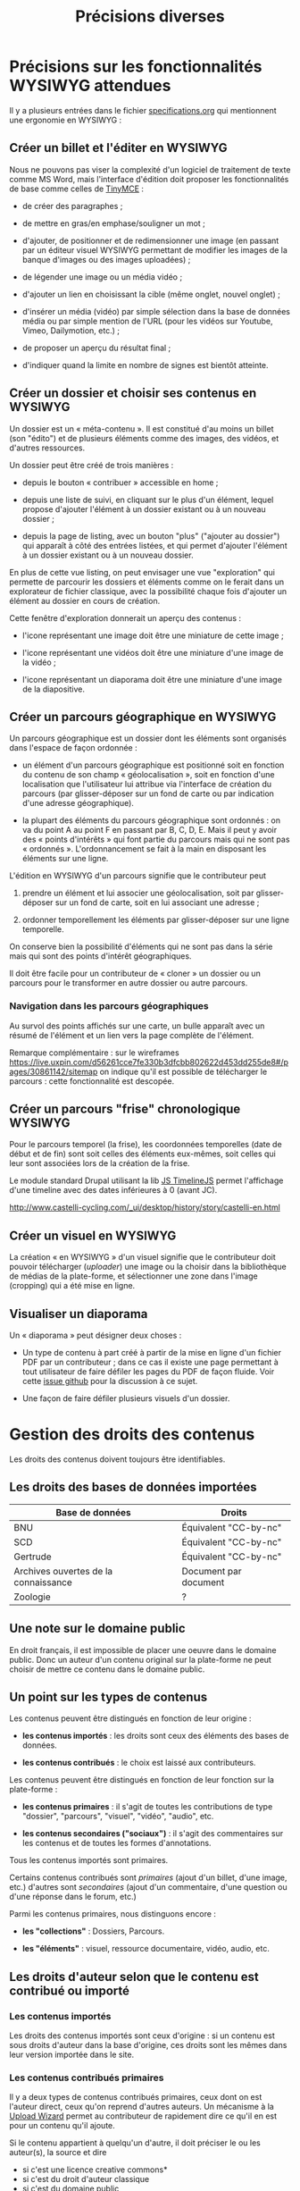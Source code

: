 #+TITLE: Précisions diverses

* Précisions sur les fonctionnalités WYSIWYG attendues

Il y a plusieurs entrées dans le fichier [[https://github.com/bzg/findclub/blob/master/specifications.org][specifications.org]] qui
mentionnent une ergonomie en WYSIWYG :

** Créer un billet et l'éditer en WYSIWYG

Nous ne pouvons pas viser la complexité d'un logiciel de traitement de
texte comme MS Word, mais l'interface d'édition doit proposer les
fonctionnalités de base comme celles de [[https://www.tinymce.com/][TinyMCE]] :

- de créer des paragraphes ;

- de mettre en gras/en emphase/souligner un mot ;

- d'ajouter, de positionner et de redimensionner une image (en
  passant par un éditeur visuel WYSIWYG permettant de modifier les
  images de la banque d'images ou des images uploadées) ;

- de légender une image ou un média vidéo ;

- d'ajouter un lien en choisissant la cible (même onglet, nouvel
  onglet) ;

- d'insérer un média (vidéo) par simple sélection dans la base de
  données média ou par simple mention de l'URL (pour les vidéos
  sur Youtube, Vimeo, Dailymotion, etc.) ;

- de proposer un aperçu du résultat final ;

- d'indiquer quand la limite en nombre de signes est bientôt atteinte.

** Créer un dossier et choisir ses contenus en WYSIWYG

Un dossier est un « méta-contenu ».  Il est constitué d'au moins un
billet (son "édito") et de plusieurs éléments comme des images, des
vidéos, et d'autres ressources.

Un dossier peut être créé de trois manières :

- depuis le bouton « contribuer » accessible en home ;

- depuis une liste de suivi, en cliquant sur le plus d'un élément,
  lequel propose d'ajouter l'élément à un dossier existant ou à un
  nouveau dossier ;

- depuis la page de listing, avec un bouton "plus" ("ajouter au
  dossier") qui apparaît à côté des entrées listées, et qui permet
  d'ajouter l'élément à un dossier existant ou à un nouveau dossier.

En plus de cette vue listing, on peut envisager une vue "exploration"
qui permette de parcourir les dossiers et éléments comme on le ferait
dans un explorateur de fichier classique, avec la possibilité chaque
fois d'ajouter un élément au dossier en cours de création.

Cette fenêtre d'exploration donnerait un aperçu des contenus :

- l'icone représentant une image doit être une miniature de cette
  image ;

- l'icone représentant une vidéos doit être une miniature d'une image
  de la vidéo ;

- l'icone représentant un diaporama doit être une miniature d'une
  image de la diapositive.

** Créer un parcours géographique en WYSIWYG

Un parcours géographique est un dossier dont les éléments sont
organisés dans l'espace de façon ordonnée :

- un élément d'un parcours géographique est positionné soit en
  fonction du contenu de son champ « géolocalisation », soit en
  fonction d'une localisation que l'utilisateur lui attribue via
  l'interface de création du parcours (par glisser-déposer sur un
  fond de carte ou par indication d'une adresse géographique).

- la plupart des éléments du parcours géographique sont ordonnés : on
  va du point A au point F en passant par B, C, D, E.  Mais il peut y
  avoir des « points d'intérêts » qui font partie du parcours mais qui
  ne sont pas « ordonnés ».  L'ordonnancement se fait à la main en
  disposant les éléments sur une ligne.

L'édition en WYSIWYG d'un parcours signifie que le contributeur peut

1. prendre un élément et lui associer une géolocalisation, soit par
   glisser-déposer sur un fond de carte, soit en lui associant une
   adresse ;

2. ordonner temporellement les éléments par glisser-déposer sur une
   ligne temporelle.

On conserve bien la possibilité d'éléments qui ne sont pas dans la
série mais qui sont des points d'intérêt géographiques.

Il doit être facile pour un contributeur de « cloner » un dossier ou
un parcours pour le transformer en autre dossier ou autre parcours.

*** Navigation dans les parcours géographiques

Au survol des points affichés sur une carte, un bulle apparaît avec un
résumé de l'élément et un lien vers la page complète de l'élément.

Remarque complémentaire : 
sur le wireframes https://live.uxpin.com/d56261cce7fe330b3dfcbb802622d453dd255de8#/pages/30861142/sitemap
on indique qu'il est possible de télécharger le parcours : cette fonctionnalité est descopée.

** Créer un parcours "frise" chronologique WYSIWYG

Pour le parcours temporel (la frise), les coordonnées temporelles
(date de début et de fin) sont soit celles des éléments eux-mêmes,
soit celles qui leur sont associées lors de la création de la frise.

Le module standard Drupal utilisant la lib [[http://www.castelli-cycling.com/_ui/desktop/history/story/castelli-en.html][JS TimelineJS]] permet
l'affichage d'une timeline avec des dates inférieures à 0 (avant JC).

http://www.castelli-cycling.com/_ui/desktop/history/story/castelli-en.html

** Créer un visuel en WYSIWYG

La création « en WYSIWYG » d'un visuel signifie que le contributeur
doit pouvoir télécharger (/uploader/) une image ou la choisir dans la
bibliothèque de médias de la plate-forme, et sélectionner une zone
dans l'image (cropping) qui a été mise en ligne.

** Visualiser un diaporama

Un « diaporama » peut désigner deux choses :

- Un type de contenu à part créé à partir de la mise en ligne d'un
  fichier PDF par un contributeur ; dans ce cas il existe une page
  permettant à tout utilisateur de faire défiler les pages du PDF
  de façon fluide.  Voir cette [[https://github.com/Jardin-des-Sciences/website/issues/31][issue github]] pour la discussion à
  ce sujet.

- Une façon de faire défiler plusieurs visuels d'un dossier.

* Gestion des droits des contenus

Les droits des contenus doivent toujours être identifiables.

** Les droits des bases de données importées

| Base de données                      | Droits                |
|--------------------------------------+-----------------------|
| BNU                                  | Équivalent "CC-by-nc" |
| SCD                                  | Équivalent "CC-by-nc" |
| Gertrude                             | Équivalent "CC-by-nc" |
| Archives ouvertes de la connaissance | Document par document |
|--------------------------------------+-----------------------|
| Zoologie                             | ?                     |

** Une note sur le domaine public

En droit français, il est impossible de placer une oeuvre dans le
domaine public.  Donc un auteur d'un contenu original sur la
plate-forme ne peut choisir de mettre ce contenu dans le domaine
public.

** Un point sur les types de contenus

Les contenus peuvent être distingués en fonction de leur origine :

- *les contenus importés* : les droits sont ceux des éléments des bases
  de données.

- *les contenus contribués* : le choix est laissé aux contributeurs.

Les contenus peuvent être distingués en fonction de leur fonction sur
la plate-forme :

- *les contenus primaires* : il s'agit de toutes les contributions de
  type "dossier", "parcours", "visuel", "vidéo", "audio", etc.

- *les contenus secondaires ("sociaux")* : il s'agit des commentaires
  sur les contenus et de toutes les formes d'annotations.

Tous les contenus importés sont primaires.

Certains contenus contribués sont /primaires/ (ajout d'un billet, d'une
image, etc.) d'autres sont /secondaires/ (ajout d'un commentaire, d'une
question ou d'une réponse dans le forum, etc.)

Parmi les contenus primaires, nous distinguons encore :

- *les "collections"* : Dossiers, Parcours.

- *les "éléments"* : visuel, ressource documentaire, vidéo, audio, etc.

** Les droits d'auteur selon que le contenu est contribué ou importé

*** Les contenus importés

Les droits des contenus importés sont ceux d'origine : si un contenu
est sous droits d'auteur dans la base d'origine, ces droits sont les
mêmes dans leur version importée dans le site.

*** Les contenus contribués primaires

Il y a deux types de contenus contribués primaires, ceux dont on est
l'auteur direct, ceux qu'on reprend d'autres auteurs.  Un mécanisme à
la [[https://commons.wikimedia.org/wiki/Special:UploadWizard][Upload Wizard]] permet au contributeur de rapidement dire ce qu'il en
est pour un contenu qu'il ajoute.

Si le contenu appartient à quelqu'un d'autre, il doit préciser le ou
les auteur(s), la source et dire

- si c'est une licence creative commons*
- si c'est du droit d'auteur classique
- si c'est du domaine public
- si j'ai besoin d'aide pour savoir*

*=> entraîne un signalement de type "droits d'auteur à vérifier".

Si le contenu appartient au contributeur, on lui propose par défaut la
licence Creative Commons CC-by-sa-nc 4.0, mais il peut choisir une
autre licence Creative Commons :

- Creative Commons BY 4.0 :: similaire au domaine public, n'obligeant
     pas les internautes à placer le contenu réutilisé sous licence
     libre CC by-sa 4.0.

- Creative Commons BY-ND :: autorisant le partage et la
     commercialisation, mais interdisant les contenus dérivés.

- Creative Commons BY-NC :: autorisant le partage et les contenus
     dérivés, mais interdisant la commercialisation.

- Creative Commons BY-SA-ND :: autorisant le partage dans les mêmes
     conditions de licence, mais interdisant les contenus dérivés.

- Creative Commons BY-SA-NC :: autorisant le partage et les contenus
     dérivés, mais interdisant la commercialisation.

- Creative Commons BY-NC-ND :: équivalent au droit d'auteur classique
     et ne donnant aucun droit particulier aux internautes.

**** Précisions sur les liens avec les champs des types de contenus

Les indications qui concernent les droits d'auteur sont stockées dans
deux champs pour les contenus primaires: le champ "Droits d'auteur
(licence)" et le champ SA-ND-NC*.

La valeur par défaut pour le champ Creative Commons est {1, 0, 1}, qui
correspond à la licence Creative Commons by-sa-nc.

Une valeur standard pour le champ Droits d'auteur est "© Jardin de
botanique de Fontainebleau" indiquant à qui appartiennent les droits
d'auteur.  En général, ce champ est identique pour tous les items
importés d'une même base.

Si les deux champs sont incompatibles, le champ "Droits d'auteur"
prime.

*** Les contenus contribués secondaires

Pour les contenus contribués secondaires, ils sont tous placés sous
droit d'auteur classique.  En acceptant les Conditions Générales du
site, Les contributeurs autorisent le JDS à publier ces contenus sur
le site ou tout autre support sans contre-partie.

Les CGU précisent que les contributeurs sont responsables :

- de veiller à ne pas enfreindre la législation lors de l'import de
  contenus sur le site ;

- des contenus secondaires contribués : pas de grossièretés, etc.

Le site fonctionne comme un hébergeur des contenus contribués, non
comme l'auteur de ces contenus.

** Les droits d'auteur selon les types de contenus

*** Principe général

Les éléments ont un seul auteur et n'ont pas de contributeurs.

Les collections (dossiers et parcours) ont un seul auteur (celui qui
crée la collection) et peuvent avoir plusieurs contributeurs ; un
contributeur d'une collection est un utilisateur qui ajoute ou propose
d'ajouter un élément, selon que la modération est a posteriori ou a
priori.

*** Droits d'auteur sur les éléments

Les éléments ne sont pas collaboratifs : le contributeur les ajoute à
la plate-forme et gère seul leur contenu.

Si un utilisateur contribue à un élément avec du contenu secondaire
(un commentaire), les droits des deux contenus restent distincts.

Si un utilisateur contribue à un élément avec un conseil pris en
compte par le contributeur de l'élément (par exemple une légende sur
une image, une correction de faute d'orthographe), cela n'affecte pas
les droits de l'élément.

*** Droits d'auteur sur les collections

Les collections (dossiers et parcours) sont des façons collaboratives
de /présenter/ des éléments.  Elles ne constituent pas une oeuvre
originale qui permettrait à son contributeur initial ou aux suivants
de solliciter des droits particulier.

Le champ "Droits d'auteur (licence)" pour les dossiers et les parcours
désigne les droits s'appliquant pour les éléments dont les droits ne
sont pas précisés.

Par défaut, la valeur du champ "Droits d'auteur (licence)" pour les
dossiers est CC by-nc-sa 4.0.

Si des droits sont précisés pour les éléments, ceux-ci ont priorité
sur les droits des collections.

*** Droits d'auteur sur les ressources documentaires

Les droits sur les métadonnées des ressources documentaires ne doivent
pas être confondus avec les droits d'auteur associées à ces ressources.
Par exemple, des métadonnées peuvent être publiées en CC-by-sa alors
que les contenus qu'elles décrivent sont sous droit d'auteur classique.

** Protection par le droit des marques

La marque protège le logo et le nom du site.

[Question ouverte : est-ce que le design est protégé par ce dépôt de
marque ou par l'Université elle-même ?]

* Workflow pour l'inscription sur la plate-forme

** Moyens de s'inscrire sur la plate-forme

Tous les utilisateurs sont invités à devenir contributeur en créant un
compte sur la plateforme.

L'utilisateur peut demander la création d'un compte de trois façons :

- par email ;
- par Facebook ;
- Par Twitter.

Si la demande est faite par email, un email de confirmation est envoyé
à l'utilisateur à l'adresse renseignée, et l'utilisateur doit cliquer
sur un lien ce mail pour que la création du compte soit finalisée.

Si la demande est faite par Facebook ou Twitter, l'utilisateur est
redirigé vers ces plate-formes qui lui demandent de confirmer
l'utilisation de leur compte Facebook ou Twitter pour la création d'un
compte sur Osca(h)r.

** Champs de création de compte et permissions sur Facebook/Twitter

Lors de la création de compte par mail, seul un champ "adresse email"
est présenté à l'utilisateur.  Tant que l'email saisie dans ce champ
n'est pas conforme, l'utilisateur ne peut valider sa demande de
création de compte.

Lors de la création de compte via Facebook ou Twitter, la seule
permission demandée à l'utilisateur "Accéder aux informations de base
sur le compte".  Osca(h)r ne demande pas l'accès aux informations non
basiques comme les listes d'amis, la ville de naissance, etc.
Osca(h)r ne demande pas la permission de pouvoir écrire dans les
statuts Facebook ou Twitter.

** (Pré)validation des comptes contributeurs

L'administrateur peut éditer une liste de noms de domaines prévalidés.

C'est noms de domaines sont ceux pour lesquels la création de comptes
est prévalidée (voir le workflow ci-dessous).

Les items de cette listes supportent le "globbing", i.e. le matching
sur des patterns du genre "*gouv.fr".

La liste initiale en base de données est :

- unistra.fr
- *gouv.fr

** Workflow de validation des demandes d'inscription

- (1) l'utilisateur demande la création d'un compte

- (2) il valide la demande (par email ou par Facebook/Twitter)

- (3a) s'il utilise une adresse mail prévalidée, son compte est créé
  et il reçoit un mail lui demandant de compléter son profil

- (3b) s'il utilise une adresse mail non-prévalidée, l'administrateur
  reçoit une alerte et peut valider ou non la création de compte

- (3aa) si l'administrateur valide la création de compte, le compte
  est créé et l'utilisateur reçoit un mail lui demandant de compléter
  son profil 

- (3ab) si l'administrateur ne valide pas la création de compte,
  l'utilisateur reçoit un email lui indiquant que sa création de
  compte n'a pas été acceptée et l'invitant à contacter les
  administrateurs s'il veut des explications.

* Signalement de problèmes sur des contenus (fait)

Les problèmes à signaler sur les contenus peuvent être de plusieurs
ordres :

1. des problèmes de droit d'auteur (mauvaise licence)

2. des problèmes de contenu inapproprié (propos injurieux, etc.)

3. des problèmes techniques (mauvais affichage, etc.)

4. des problèmes scientifiques (erreur, etc.)

Quand il souhaite signaler un problème sur un contenu, l'utilisateur
(ou le contributeur) voit s'afficher une fenêtre modal lui demandant
de préciser la nature du problème parmi ces quatre possibilités.

Si c'est un *utilisateur non-connecté*, le formulaire lui propose trois
options : problème de droits d'auteur, problème technique, problème de
contenu inapproprié.

Si c'est un *contributeur* (utilisateur connecté), le formulaire lui
propose quatre options : les trois précédentes et la possibilité de
signaler un problème scientifique sur un contenu.

Une fois le choix effectué, on demande aux utilisateurs non-connectés leur
nom, leur adresse email, et quelques lignes d'explications ; pour les
contributeurs, on demande juste quelques lignes d'explications.

Les problèmes signalés portent soit sur des contenus primaires
(signalement accessible aux utilisateurs et aux contributeurs) soit
sur des commentaires (signalement accessible seulement aux
contributeurs).

Voici les différents types de problèmes :

- des problèmes de droit d'auteur :: dans ce cas, le problème remonte
     au contributeur et aux administrateurs.

- des problèmes de contenu inapproprié :: dans ce cas, le problème
     remonte au contributeur et aux administrateurs.  (Les contenus
     inappropriés peuvent concerner les contenus primaires et les
     contenus secondaires comme les commentaires.)

- des problèmes techniques :: dans ce cas, le problème remonte aux
     administrateurs.

- des problèmes scientifiques :: dans ce cas, le problème remonte au
     contributeur.  (Signalement accessible seulement aux
     contributeurs.)

* Informations générales sur les normes d'accessibilité

- http://www.accede-web.com : information générale
- http://references.modernisation.gouv.fr : référence gouvernement
- http://paypal.github.io/bootstrap-accessibility-plugin/demo.html :
  plugin pour bootstrap


